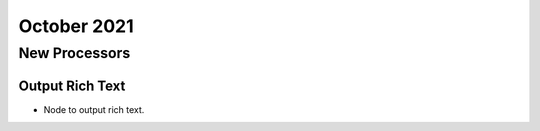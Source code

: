 October 2021
===========


New Processors
---------------

Output Rich Text
+++++

- Node to output rich text.

